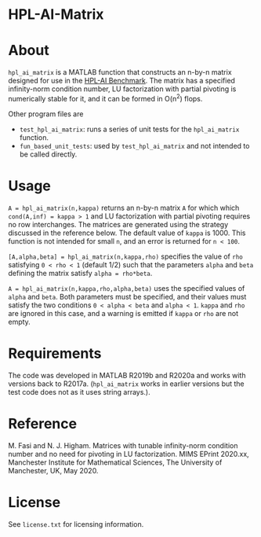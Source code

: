 * HPL-AI-Matrix

* About

=hpl_ai_matrix= is a MATLAB function that constructs an n-by-n matrix
designed for use in the [[https://icl.bitbucket.io/hpl-ai/][HPL-AI Benchmark]].  The matrix has a specified
infinity-norm condition number, LU factorization with partial pivoting is
numerically stable for it, and it can be formed in O(n^2) flops.

Other program files are

- =test_hpl_ai_matrix=: runs a series of unit tests for the =hpl_ai_matrix=
  function.
- =fun_based_unit_tests=: used by =test_hpl_ai_matrix= and not intended to be
  called directly.

* Usage

=A = hpl_ai_matrix(n,kappa)= returns an n-by-n matrix =A= for which which
=cond(A,inf) = kappa > 1= and LU factorization with partial pivoting
requires no row interchanges. The matrices are generated using the
strategy discussed in the reference below. The default value of =kappa= is 1000.
This function is not intended for small =n=, and an error is returned
for =n < 100=.

=[A,alpha,beta] = hpl_ai_matrix(n,kappa,rho)= specifies the value of =rho=
satisfying =0 < rho < 1= (default 1/2) such that the parameters =alpha=
and =beta= defining the matrix satisfy =alpha = rho*beta=.

=A = hpl_ai_matrix(n,kappa,rho,alpha,beta)= uses the specified values
of =alpha= and =beta=. Both parameters must be specified, and their
values must satisfy the two conditions =0 < alpha < beta= and
=alpha < 1=. =kappa= and =rho= are ignored in this case, and a warning is
emitted if =kappa= or =rho= are not empty.

* Requirements

The code was developed in MATLAB R2019b and R2020a and works with versions
back to R2017a. (=hpl_ai_matrix= works in earlier versions but the test code
does not as it uses string arrays.).

* Reference

M. Fasi and N. J. Higham. Matrices with tunable infinity-norm
condition number and no need for pivoting in LU factorization.
MIMS EPrint 2020.xx, Manchester Institute for Mathematical
Sciences, The University of Manchester, UK, May 2020.

* License

See =license.txt= for licensing information.
